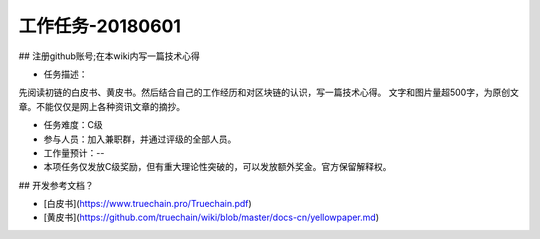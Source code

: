 工作任务-20180601
==========================================

## 注册github账号;在本wiki内写一篇技术心得

* 任务描述：
先阅读初链的白皮书、黄皮书。然后结合自己的工作经历和对区块链的认识，写一篇技术心得。
文字和图片量超500字，为原创文章。不能仅仅是网上各种资讯文章的摘抄。


* 任务难度：C级  
* 参与人员：加入兼职群，并通过评级的全部人员。
* 工作量预计：-- 
* 本项任务仅发放C级奖励，但有重大理论性突破的，可以发放额外奖金。官方保留解释权。


## 开发参考文档？

* [白皮书](https://www.truechain.pro/Truechain.pdf) 
* [黄皮书](https://github.com/truechain/wiki/blob/master/docs-cn/yellowpaper.md)

